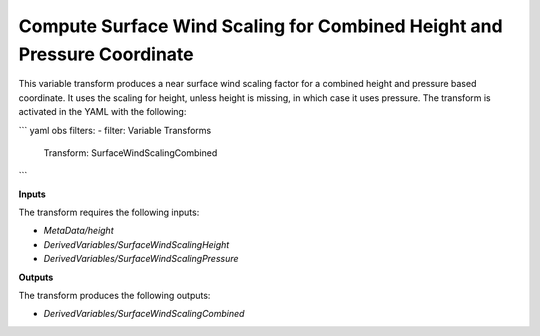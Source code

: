 .. _surfacewindscalingcombined:

=======================
Compute Surface Wind Scaling for Combined Height and Pressure Coordinate
=======================

This variable transform produces a near surface wind scaling factor for a combined height and pressure based coordinate. It uses the scaling for height, unless height is missing, in which case it uses pressure. The transform is activated in the YAML with the following:

``` yaml
obs filters:
- filter: Variable Transforms
  Transform: SurfaceWindScalingCombined
```

**Inputs**

The transform requires the following inputs:

- `MetaData/height`
- `DerivedVariables/SurfaceWindScalingHeight`
- `DerivedVariables/SurfaceWindScalingPressure`

**Outputs**

The transform produces the following outputs:

- `DerivedVariables/SurfaceWindScalingCombined`

